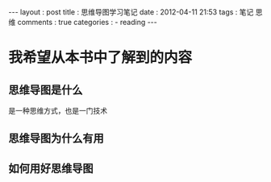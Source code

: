#+BEGIN_HTML
---
layout     : post
title      : 思维导图学习笔记
date       : 2012-04-11 21:53
tags       : 笔记 思维
comments   : true
categories : 
  - reading
---
#+END_HTML

* 我希望从本书中了解到的内容
** 思维导图是什么
是一种思维方式，也是一门技术
** 思维导图为什么有用
** 如何用好思维导图
